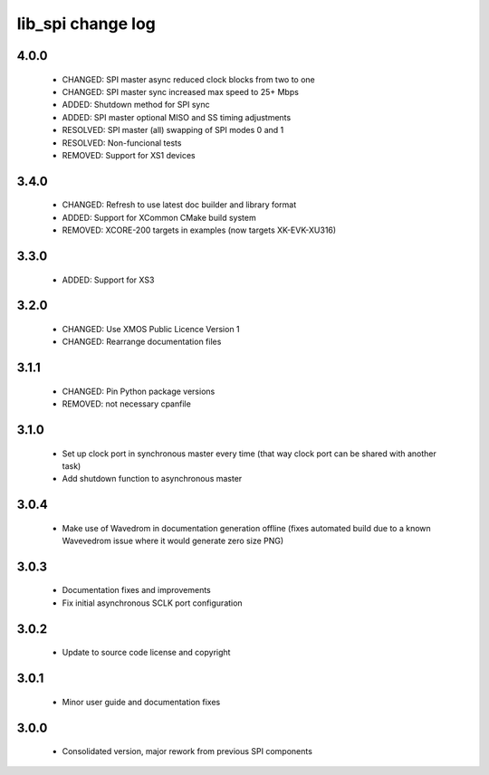 lib_spi change log
==================

4.0.0
-----

  * CHANGED: SPI master async reduced clock blocks from two to one
  * CHANGED: SPI master sync increased max speed to 25+ Mbps
  * ADDED: Shutdown method for SPI sync
  * ADDED: SPI master optional MISO and SS timing adjustments
  * RESOLVED: SPI master (all) swapping of SPI modes 0 and 1
  * RESOLVED: Non-funcional tests
  * REMOVED: Support for XS1 devices

3.4.0
-----

  * CHANGED: Refresh to use latest doc builder and library format
  * ADDED: Support for XCommon CMake build system
  * REMOVED: XCORE-200 targets in examples (now targets XK-EVK-XU316)

3.3.0
-----

  * ADDED: Support for XS3

3.2.0
-----

  * CHANGED: Use XMOS Public Licence Version 1
  * CHANGED: Rearrange documentation files

3.1.1
-----

  * CHANGED: Pin Python package versions
  * REMOVED: not necessary cpanfile

3.1.0
-----

  * Set up clock port in synchronous master every time (that way clock port can
    be shared with another task)
  * Add shutdown function to asynchronous master

3.0.4
-----

  * Make use of Wavedrom in documentation generation offline (fixes automated
    build due to a known Wavevedrom issue where it would generate zero size PNG)

3.0.3
-----

  * Documentation fixes and improvements
  * Fix initial asynchronous SCLK port configuration

3.0.2
-----

  * Update to source code license and copyright

3.0.1
-----

  * Minor user guide and documentation fixes

3.0.0
-----

  * Consolidated version, major rework from previous SPI components

